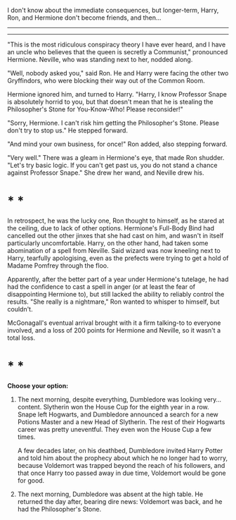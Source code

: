:PROPERTIES:
:Author: turbinicarpus
:Score: 7
:DateUnix: 1615711977.0
:DateShort: 2021-Mar-14
:END:

I don't know about the immediate consequences, but longer-term, Harry, Ron, and Hermione don't become friends, and then...

--------------

--------------

"This is the most ridiculous conspiracy theory I have ever heard, and I have an uncle who believes that the queen is secretly a Communist," pronounced Hermione. Neville, who was standing next to her, nodded along.

"Well, nobody asked you," said Ron. He and Harry were facing the other two Gryffindors, who were blocking their way out of the Common Room.

Hermione ignored him, and turned to Harry. "Harry, I know Professor Snape is absolutely horrid to you, but that doesn't mean that he is stealing the Philosopher's Stone for You-Know-Who! Please reconsider!"

"Sorry, Hermione. I can't risk him getting the Philosopher's Stone. Please don't try to stop us." He stepped forward.

"And mind your own business, for once!" Ron added, also stepping forward.

"Very well." There was a gleam in Hermione's eye, that made Ron shudder. "Let's try basic logic. If you can't get past us, you do not stand a chance against Professor Snape." She drew her wand, and Neville drew his.

* * *

In retrospect, he was the lucky one, Ron thought to himself, as he stared at the ceiling, due to lack of other options. Hermione's Full-Body Bind had cancelled out the other jinxes that she had cast on him, and wasn't in itself particularly uncomfortable. Harry, on the other hand, had taken some abomination of a spell from Neville. Said wizard was now kneeling next to Harry, tearfully apologising, even as the prefects were trying to get a hold of Madame Pomfrey through the floo.

Apparently, after the better part of a year under Hermione's tutelage, he had had the confidence to cast a spell in anger (or at least the fear of disappointing Hermione to), but still lacked the ability to reliably control the results. "She really is a nightmare," Ron wanted to whisper to himself, but couldn't.

McGonagall's eventual arrival brought with it a firm talking-to to everyone involved, and a loss of 200 points for Hermione and Neville, so it wasn't a total loss.

* * *

*Choose your option:*

1. The next morning, despite everything, Dumbledore was looking very... content. Slytherin won the House Cup for the eighth year in a row. Snape left Hogwarts, and Dumbledore announced a search for a new Potions Master and a new Head of Slytherin. The rest of their Hogwarts career was pretty uneventful. They even won the House Cup a few times.

   A few decades later, on his deathbed, Dumbledore invited Harry Potter and told him about the prophecy about which he no longer had to worry, because Voldemort was trapped beyond the reach of his followers, and that once Harry too passed away in due time, Voldemort would be gone for good.

2. The next morning, Dumbledore was absent at the high table. He returned the day after, bearing dire news: Voldemort was back, and he had the Philosopher's Stone.